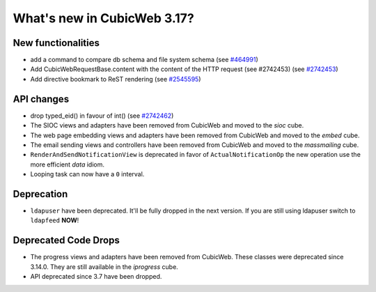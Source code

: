 What's new in CubicWeb 3.17?
============================

New functionalities
--------------------

* add a command to compare db schema and file system schema
  (see `#464991 <http://www.cubicweb.org/464991>`_)

* Add CubicWebRequestBase.content with the content of the HTTP request (see #2742453)
  (see `#2742453 <http://www.cubicweb.org/2742453>`_)

* Add directive bookmark to ReST rendering
  (see `#2545595 <http://www.cubicweb.org/ticket/2545595>`_)


API changes
-----------

* drop typed_eid() in favour of int() (see `#2742462 <http://www.cubicweb.org/2742462>`_)

* The SIOC views and adapters have been removed from CubicWeb and moved to the
  `sioc` cube.

* The web page embedding views and adapters have been removed from CubicWeb and
  moved to the `embed` cube.

* The email sending views and controllers have been removed from CubicWeb and
  moved to the `massmailing` cube.

* ``RenderAndSendNotificationView`` is deprecated in favor of
  ``ActualNotificationOp`` the new operation use the more efficient *data*
  idiom.

* Looping task can now have a ``0`` interval.


Deprecation
---------------------

* ``ldapuser`` have been deprecated. It'll be fully dropped in the next
  version. If you are still using ldapuser switch to ``ldapfeed`` **NOW**!

Deprecated Code Drops
----------------------

* The progress views and adapters have been removed from CubicWeb. These
  classes were deprecated since 3.14.0. They are still available in the
  `iprogress` cube.

* API deprecated since 3.7 have been dropped.
